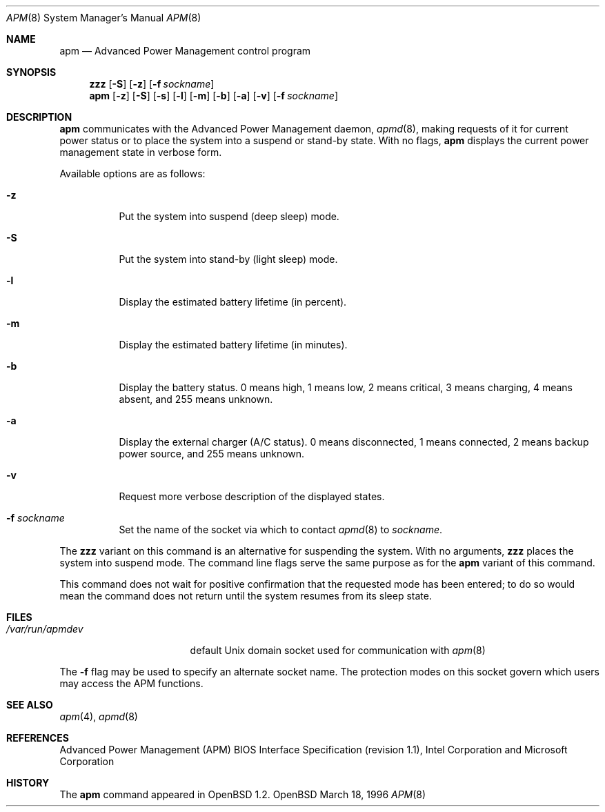 .\" Copyright (c) 1996 John T. Kohl
.\" All rights reserved.
.\"
.\" Redistribution and use in source and binary forms, with or without
.\" modification, are permitted provided that the following conditions
.\" are met:
.\" 1. Redistributions of source code must retain the above copyright
.\"    notice, this list of conditions and the following disclaimer.
.\" 2. Redistributions in binary form must reproduce the above copyright
.\"    notice, this list of conditions and the following disclaimer in the
.\"    documentation and/or other materials provided with the distribution.
.\" 3. The name of the author may not be used to endorse or promote products
.\"    derived from this software without specific prior written permission.
.\"
.\" THIS SOFTWARE IS PROVIDED BY THE AUTHOR `AS IS'' AND ANY EXPRESS OR
.\" IMPLIED WARRANTIES, INCLUDING, BUT NOT LIMITED TO, THE IMPLIED
.\" WARRANTIES OF MERCHANTABILITY AND FITNESS FOR A PARTICULAR PURPOSE ARE
.\" DISCLAIMED.  IN NO EVENT SHALL THE AUTHOR BE LIABLE FOR ANY DIRECT,
.\" INDIRECT, INCIDENTAL, SPECIAL, EXEMPLARY, OR CONSEQUENTIAL DAMAGES
.\" (INCLUDING, BUT NOT LIMITED TO, PROCUREMENT OF SUBSTITUTE GOODS OR
.\" SERVICES; LOSS OF USE, DATA, OR PROFITS; OR BUSINESS INTERRUPTION)
.\" HOWEVER CAUSED AND ON ANY THEORY OF LIABILITY, WHETHER IN CONTRACT,
.\" STRICT LIABILITY, OR TORT (INCLUDING NEGLIGENCE OR OTHERWISE) ARISING IN
.\" ANY WAY OUT OF THE USE OF THIS SOFTWARE, EVEN IF ADVISED OF THE
.\" POSSIBILITY OF SUCH DAMAGE.
.\"
.\"	$Id: apm.8,v 1.5 1998/11/08 00:21:26 aaron Exp $
.\"
.Dd March 18, 1996
.Dt APM 8
.Os OpenBSD
.Sh NAME
.Nm apm
.Nd Advanced Power Management control program
.Sh SYNOPSIS
.Nm zzz
.Op Fl S
.Op Fl z
.Op Fl f Ar sockname
.Br
.Nm apm
.Op Fl z
.Op Fl S
.Op Fl s
.Op Fl l
.Op Fl m
.Op Fl b
.Op Fl a
.Op Fl v
.Op Fl f Ar sockname
.Sh DESCRIPTION
.Nm
communicates with the Advanced Power Management daemon,
.Xr apmd 8 ,
making requests of it for current power status or to place the system
into a suspend or stand-by state.
With no flags,
.Nm
displays the current power management state in verbose form.
.Pp
Available options are as follows:
.Pp
.Bl -tag -width indent
.It Fl z
Put the system into suspend (deep sleep) mode.
.It Fl S
Put the system into stand-by (light sleep) mode.
.It Fl l
Display the estimated battery lifetime (in percent).
.It Fl m
Display the estimated battery lifetime (in minutes).
.It Fl b
Display the battery status.  0 means high, 1 means low, 2 means
critical, 3 means charging, 4 means absent, and 255 means unknown.
.It Fl a
Display the external charger (A/C status).  0 means disconnected, 1
means connected, 2 means backup power source, and 255 means unknown.
.It Fl v
Request more verbose description of the displayed states.
.It Fl f Ar sockname
Set the name of the socket via which to contact 
.Xr apmd 8
to
.Pa sockname .
.El
.Pp
The
.Nm zzz
variant on this command is an alternative for suspending the system.
With no arguments,
.Nm zzz
places the system into suspend mode.
The command line flags serve the same purpose as for the
.Nm apm
variant of this command.
.Pp
This command does not wait for positive confirmation that the requested
mode has been entered; to do so would mean the command does not return
until the system resumes from its sleep state.
.Sh FILES
.Bl -tag -width /var/run/apmdev -compact
.It Pa /var/run/apmdev
default Unix domain socket used for communication with
.Xr apm 8
.El
.Pp
The
.Fl f
flag may be used to specify an alternate socket name.
The protection modes on this socket govern which users may access the
APM functions.
.Sh SEE ALSO
.Xr apm 4 ,
.Xr apmd 8
.Sh REFERENCES
Advanced Power Management (APM) BIOS Interface Specification (revision
1.1), Intel Corporation and Microsoft Corporation
.Sh HISTORY
The
.Nm apm
command appeared in
.Ox 1.2 .
